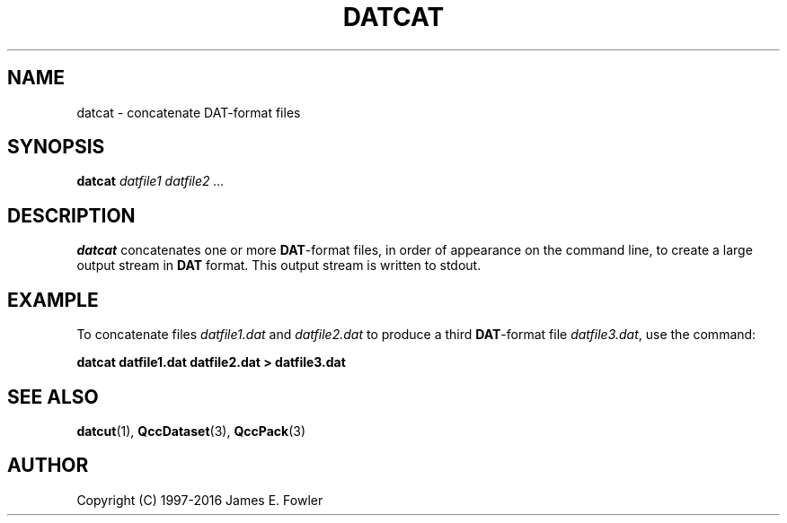 .TH DATCAT 1 "QCCPACK" ""
.SH NAME
datcat \- concatenate DAT-format files
.SH SYNOPSIS
.B datcat
.I datfile1
.I datfile2
.I ...
.SH DESCRIPTION
.LP
.B datcat
concatenates one or more 
.BR DAT -format
files, in order of appearance on
the command line, to create a large output stream in 
.B DAT
format.  This
output stream is written to stdout.
.SH EXAMPLE
To concatenate files
.I datfile1.dat
and
.I datfile2.dat
to produce a third 
.BR DAT -format
file
.IR datfile3.dat ,
use the command:
.LP
.B "     datcat datfile1.dat datfile2.dat > datfile3.dat"
.SH "SEE ALSO"
.BR datcut (1),
.BR QccDataset (3),
.BR QccPack (3)
.SH AUTHOR
Copyright (C) 1997-2016  James E. Fowler
.\"  The programs herein are free software; you can redistribute them and/or
.\"  modify them under the terms of the GNU General Public License
.\"  as published by the Free Software Foundation; either version 2
.\"  of the License, or (at your option) any later version.
.\"  
.\"  These programs are distributed in the hope that they will be useful,
.\"  but WITHOUT ANY WARRANTY; without even the implied warranty of
.\"  MERCHANTABILITY or FITNESS FOR A PARTICULAR PURPOSE.  See the
.\"  GNU General Public License for more details.
.\"  
.\"  You should have received a copy of the GNU General Public License
.\"  along with these programs; if not, write to the Free Software
.\"  Foundation, Inc., 675 Mass Ave, Cambridge, MA 02139, USA.
